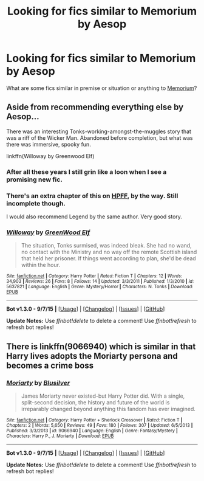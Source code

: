 #+TITLE: Looking for fics similar to Memorium by Aesop

* Looking for fics similar to Memorium by Aesop
:PROPERTIES:
:Author: Karinta
:Score: 5
:DateUnix: 1446745622.0
:DateShort: 2015-Nov-05
:FlairText: Request
:END:
What are some fics similar in premise or situation or anything to [[https://www.fanfiction.net/s/7108864/1/Memorium][Memorium]]?


** Aside from recommending everything else by Aesop...

There was an interesting Tonks-working-amongst-the-muggles story that was a riff of the Wicker Man. Abandoned before completion, but what was there was immersive, spooky fun.

linkffn(Willoway by Greenwood Elf)
:PROPERTIES:
:Author: wordhammer
:Score: 2
:DateUnix: 1446828106.0
:DateShort: 2015-Nov-06
:END:

*** After all these years I still grin like a loon when I see a promising new fic.
:PROPERTIES:
:Author: PsychoGeek
:Score: 2
:DateUnix: 1446845582.0
:DateShort: 2015-Nov-07
:END:


*** There's an extra chapter of this on [[http://www.harrypotterfanfiction.com/viewstory2.php?psid=268651][HPFF]], by the way. Still incomplete though.

I would also recommend Legend by the same author. Very good story.
:PROPERTIES:
:Author: PsychoGeek
:Score: 2
:DateUnix: 1446970715.0
:DateShort: 2015-Nov-08
:END:


*** [[http://www.fanfiction.net/s/5637821/1/][*/Willoway/*]] by [[https://www.fanfiction.net/u/432976/GreenWood-Elf][/GreenWood Elf/]]

#+begin_quote
  The situation, Tonks surmised, was indeed bleak. She had no wand, no contact with the Ministry and no way off the remote Scottish island that held her prisoner. If things went according to plan, she'd be dead within the hour.
#+end_quote

^{/Site/: [[http://www.fanfiction.net/][fanfiction.net]] *|* /Category/: Harry Potter *|* /Rated/: Fiction T *|* /Chapters/: 12 *|* /Words/: 34,903 *|* /Reviews/: 26 *|* /Favs/: 8 *|* /Follows/: 14 *|* /Updated/: 3/3/2011 *|* /Published/: 1/3/2010 *|* /id/: 5637821 *|* /Language/: English *|* /Genre/: Mystery/Horror *|* /Characters/: N. Tonks *|* /Download/: [[http://www.p0ody-files.com/ff_to_ebook/mobile/makeEpub.php?id=5637821][EPUB]]}

--------------

*Bot v1.3.0 - 9/7/15* *|* [[[https://github.com/tusing/reddit-ffn-bot/wiki/Usage][Usage]]] | [[[https://github.com/tusing/reddit-ffn-bot/wiki/Changelog][Changelog]]] | [[[https://github.com/tusing/reddit-ffn-bot/issues/][Issues]]] | [[[https://github.com/tusing/reddit-ffn-bot/][GitHub]]]

*Update Notes:* Use /ffnbot!delete/ to delete a comment! Use /ffnbot!refresh/ to refresh bot replies!
:PROPERTIES:
:Author: FanfictionBot
:Score: 1
:DateUnix: 1446828195.0
:DateShort: 2015-Nov-06
:END:


** There is linkffn(9066940) which is similar in that Harry lives adopts the Moriarty persona and becomes a crime boss
:PROPERTIES:
:Score: 1
:DateUnix: 1446847362.0
:DateShort: 2015-Nov-07
:END:

*** [[http://www.fanfiction.net/s/9066940/1/][*/Moriarty/*]] by [[https://www.fanfiction.net/u/2641556/Blusilver][/Blusilver/]]

#+begin_quote
  James Moriarty never existed-but Harry Potter did. With a single, split-second decision, the history and future of the world is irreparably changed beyond anything this fandom has ever imagined.
#+end_quote

^{/Site/: [[http://www.fanfiction.net/][fanfiction.net]] *|* /Category/: Harry Potter + Sherlock Crossover *|* /Rated/: Fiction T *|* /Chapters/: 2 *|* /Words/: 5,650 *|* /Reviews/: 49 *|* /Favs/: 180 *|* /Follows/: 307 *|* /Updated/: 6/5/2013 *|* /Published/: 3/3/2013 *|* /id/: 9066940 *|* /Language/: English *|* /Genre/: Fantasy/Mystery *|* /Characters/: Harry P., J. Moriarty *|* /Download/: [[http://www.p0ody-files.com/ff_to_ebook/mobile/makeEpub.php?id=9066940][EPUB]]}

--------------

*Bot v1.3.0 - 9/7/15* *|* [[[https://github.com/tusing/reddit-ffn-bot/wiki/Usage][Usage]]] | [[[https://github.com/tusing/reddit-ffn-bot/wiki/Changelog][Changelog]]] | [[[https://github.com/tusing/reddit-ffn-bot/issues/][Issues]]] | [[[https://github.com/tusing/reddit-ffn-bot/][GitHub]]]

*Update Notes:* Use /ffnbot!delete/ to delete a comment! Use /ffnbot!refresh/ to refresh bot replies!
:PROPERTIES:
:Author: FanfictionBot
:Score: 1
:DateUnix: 1446847401.0
:DateShort: 2015-Nov-07
:END:
